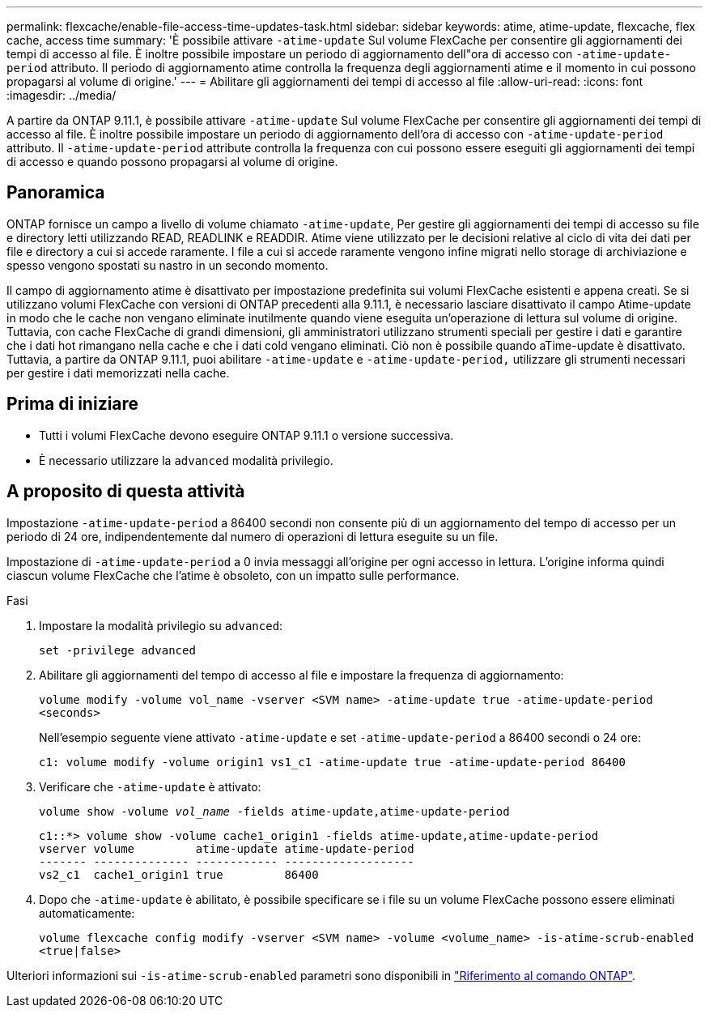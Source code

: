 ---
permalink: flexcache/enable-file-access-time-updates-task.html 
sidebar: sidebar 
keywords: atime, atime-update, flexcache, flex cache, access time 
summary: 'È possibile attivare `-atime-update` Sul volume FlexCache per consentire gli aggiornamenti dei tempi di accesso al file. È inoltre possibile impostare un periodo di aggiornamento dell"ora di accesso con `-atime-update-period` attributo. Il periodo di aggiornamento atime controlla la frequenza degli aggiornamenti atime e il momento in cui possono propagarsi al volume di origine.' 
---
= Abilitare gli aggiornamenti dei tempi di accesso al file
:allow-uri-read: 
:icons: font
:imagesdir: ../media/


[role="lead"]
A partire da ONTAP 9.11.1, è possibile attivare `-atime-update` Sul volume FlexCache per consentire gli aggiornamenti dei tempi di accesso al file. È inoltre possibile impostare un periodo di aggiornamento dell'ora di accesso con `-atime-update-period` attributo. Il `-atime-update-period` attribute controlla la frequenza con cui possono essere eseguiti gli aggiornamenti dei tempi di accesso e quando possono propagarsi al volume di origine.



== Panoramica

ONTAP fornisce un campo a livello di volume chiamato `-atime-update`, Per gestire gli aggiornamenti dei tempi di accesso su file e directory letti utilizzando READ, READLINK e READDIR. Atime viene utilizzato per le decisioni relative al ciclo di vita dei dati per file e directory a cui si accede raramente. I file a cui si accede raramente vengono infine migrati nello storage di archiviazione e spesso vengono spostati su nastro in un secondo momento.

Il campo di aggiornamento atime è disattivato per impostazione predefinita sui volumi FlexCache esistenti e appena creati. Se si utilizzano volumi FlexCache con versioni di ONTAP precedenti alla 9.11.1, è necessario lasciare disattivato il campo Atime-update in modo che le cache non vengano eliminate inutilmente quando viene eseguita un'operazione di lettura sul volume di origine. Tuttavia, con cache FlexCache di grandi dimensioni, gli amministratori utilizzano strumenti speciali per gestire i dati e garantire che i dati hot rimangano nella cache e che i dati cold vengano eliminati. Ciò non è possibile quando aTime-update è disattivato. Tuttavia, a partire da ONTAP 9.11.1, puoi abilitare `-atime-update` e `-atime-update-period,` utilizzare gli strumenti necessari per gestire i dati memorizzati nella cache.



== Prima di iniziare

* Tutti i volumi FlexCache devono eseguire ONTAP 9.11.1 o versione successiva.
* È necessario utilizzare la `advanced` modalità privilegio.




== A proposito di questa attività

Impostazione `-atime-update-period` a 86400 secondi non consente più di un aggiornamento del tempo di accesso per un periodo di 24 ore, indipendentemente dal numero di operazioni di lettura eseguite su un file.

Impostazione di `-atime-update-period` a 0 invia messaggi all'origine per ogni accesso in lettura. L'origine informa quindi ciascun volume FlexCache che l'atime è obsoleto, con un impatto sulle performance.

.Fasi
. Impostare la modalità privilegio su `advanced`:
+
`set -privilege advanced`

. Abilitare gli aggiornamenti del tempo di accesso al file e impostare la frequenza di aggiornamento:
+
`volume modify -volume vol_name -vserver <SVM name> -atime-update true -atime-update-period <seconds>`

+
Nell'esempio seguente viene attivato `-atime-update` e set `-atime-update-period` a 86400 secondi o 24 ore:

+
[listing]
----
c1: volume modify -volume origin1 vs1_c1 -atime-update true -atime-update-period 86400
----
. Verificare che `-atime-update` è attivato:
+
`volume show -volume _vol_name_ -fields atime-update,atime-update-period`

+
[listing]
----
c1::*> volume show -volume cache1_origin1 -fields atime-update,atime-update-period
vserver volume         atime-update atime-update-period
------- -------------- ------------ -------------------
vs2_c1  cache1_origin1 true         86400
----
. Dopo che `-atime-update` è abilitato, è possibile specificare se i file su un volume FlexCache possono essere eliminati automaticamente:
+
`volume flexcache config modify -vserver <SVM name> -volume <volume_name> -is-atime-scrub-enabled <true|false>`



Ulteriori informazioni sui `-is-atime-scrub-enabled` parametri sono disponibili in link:https://docs.netapp.com/us-en/ontap-cli/volume-flexcache-config-modify.html#parameters["Riferimento al comando ONTAP"^].
